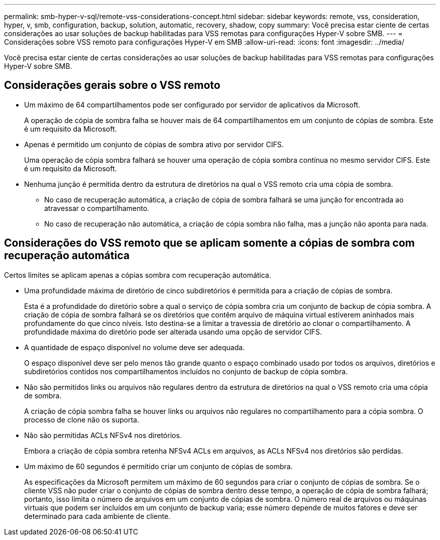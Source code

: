 ---
permalink: smb-hyper-v-sql/remote-vss-considerations-concept.html 
sidebar: sidebar 
keywords: remote, vss, consideration, hyper, v, smb, configuration, backup, solution, automatic, recovery, shadow, copy 
summary: Você precisa estar ciente de certas considerações ao usar soluções de backup habilitadas para VSS remotas para configurações Hyper-V sobre SMB. 
---
= Considerações sobre VSS remoto para configurações Hyper-V em SMB
:allow-uri-read: 
:icons: font
:imagesdir: ../media/


[role="lead"]
Você precisa estar ciente de certas considerações ao usar soluções de backup habilitadas para VSS remotas para configurações Hyper-V sobre SMB.



== Considerações gerais sobre o VSS remoto

* Um máximo de 64 compartilhamentos pode ser configurado por servidor de aplicativos da Microsoft.
+
A operação de cópia de sombra falha se houver mais de 64 compartilhamentos em um conjunto de cópias de sombra. Este é um requisito da Microsoft.

* Apenas é permitido um conjunto de cópias de sombra ativo por servidor CIFS.
+
Uma operação de cópia sombra falhará se houver uma operação de cópia sombra contínua no mesmo servidor CIFS. Este é um requisito da Microsoft.

* Nenhuma junção é permitida dentro da estrutura de diretórios na qual o VSS remoto cria uma cópia de sombra.
+
** No caso de recuperação automática, a criação de cópia de sombra falhará se uma junção for encontrada ao atravessar o compartilhamento.
** No caso de recuperação não automática, a criação de cópia sombra não falha, mas a junção não aponta para nada.






== Considerações do VSS remoto que se aplicam somente a cópias de sombra com recuperação automática

Certos limites se aplicam apenas a cópias sombra com recuperação automática.

* Uma profundidade máxima de diretório de cinco subdiretórios é permitida para a criação de cópias de sombra.
+
Esta é a profundidade do diretório sobre a qual o serviço de cópia sombra cria um conjunto de backup de cópia sombra. A criação de cópia de sombra falhará se os diretórios que contêm arquivo de máquina virtual estiverem aninhados mais profundamente do que cinco níveis. Isto destina-se a limitar a travessia de diretório ao clonar o compartilhamento. A profundidade máxima do diretório pode ser alterada usando uma opção de servidor CIFS.

* A quantidade de espaço disponível no volume deve ser adequada.
+
O espaço disponível deve ser pelo menos tão grande quanto o espaço combinado usado por todos os arquivos, diretórios e subdiretórios contidos nos compartilhamentos incluídos no conjunto de backup de cópia sombra.

* Não são permitidos links ou arquivos não regulares dentro da estrutura de diretórios na qual o VSS remoto cria uma cópia de sombra.
+
A criação de cópia sombra falha se houver links ou arquivos não regulares no compartilhamento para a cópia sombra. O processo de clone não os suporta.

* Não são permitidas ACLs NFSv4 nos diretórios.
+
Embora a criação de cópia sombra retenha NFSv4 ACLs em arquivos, as ACLs NFSv4 nos diretórios são perdidas.

* Um máximo de 60 segundos é permitido criar um conjunto de cópias de sombra.
+
As especificações da Microsoft permitem um máximo de 60 segundos para criar o conjunto de cópias de sombra. Se o cliente VSS não puder criar o conjunto de cópias de sombra dentro desse tempo, a operação de cópia de sombra falhará; portanto, isso limita o número de arquivos em um conjunto de cópias de sombra. O número real de arquivos ou máquinas virtuais que podem ser incluídos em um conjunto de backup varia; esse número depende de muitos fatores e deve ser determinado para cada ambiente de cliente.


